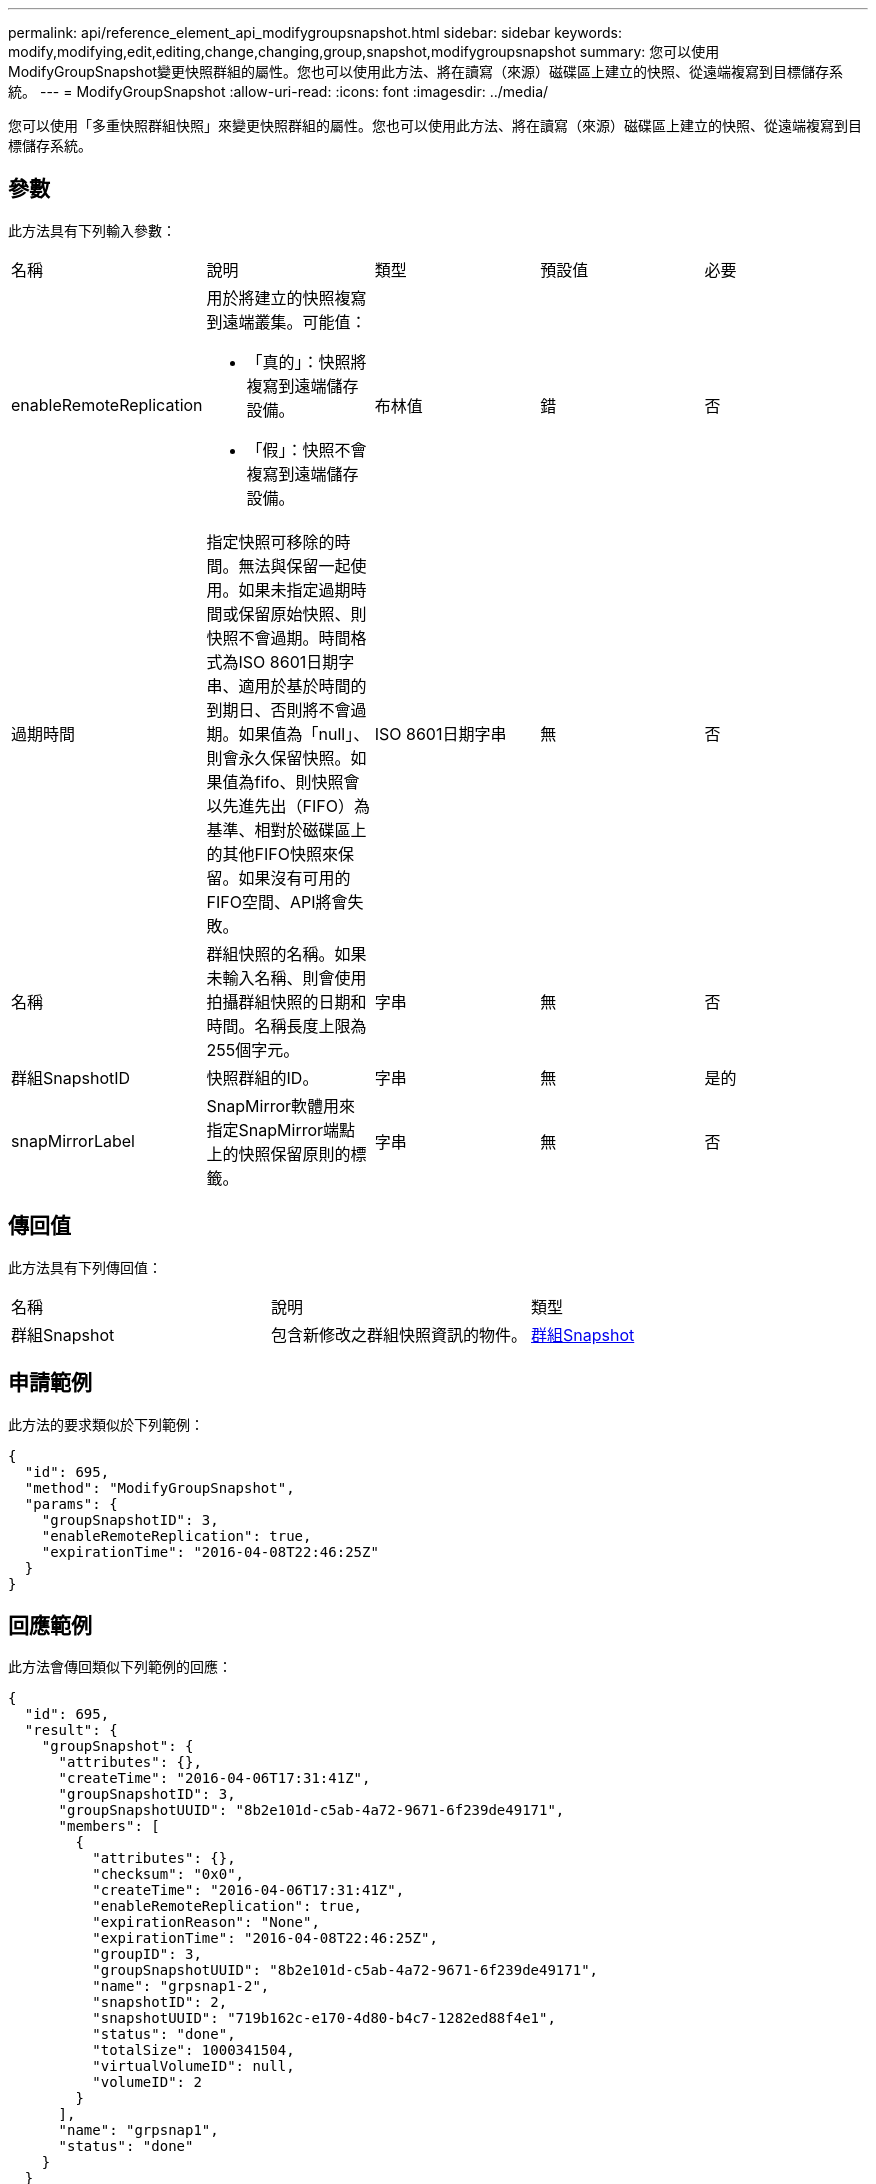 ---
permalink: api/reference_element_api_modifygroupsnapshot.html 
sidebar: sidebar 
keywords: modify,modifying,edit,editing,change,changing,group,snapshot,modifygroupsnapshot 
summary: 您可以使用ModifyGroupSnapshot變更快照群組的屬性。您也可以使用此方法、將在讀寫（來源）磁碟區上建立的快照、從遠端複寫到目標儲存系統。 
---
= ModifyGroupSnapshot
:allow-uri-read: 
:icons: font
:imagesdir: ../media/


[role="lead"]
您可以使用「多重快照群組快照」來變更快照群組的屬性。您也可以使用此方法、將在讀寫（來源）磁碟區上建立的快照、從遠端複寫到目標儲存系統。



== 參數

此方法具有下列輸入參數：

|===


| 名稱 | 說明 | 類型 | 預設值 | 必要 


 a| 
enableRemoteReplication
 a| 
用於將建立的快照複寫到遠端叢集。可能值：

* 「真的」：快照將複寫到遠端儲存設備。
* 「假」：快照不會複寫到遠端儲存設備。

 a| 
布林值
 a| 
錯
 a| 
否



 a| 
過期時間
 a| 
指定快照可移除的時間。無法與保留一起使用。如果未指定過期時間或保留原始快照、則快照不會過期。時間格式為ISO 8601日期字串、適用於基於時間的到期日、否則將不會過期。如果值為「null」、則會永久保留快照。如果值為fifo、則快照會以先進先出（FIFO）為基準、相對於磁碟區上的其他FIFO快照來保留。如果沒有可用的FIFO空間、API將會失敗。
 a| 
ISO 8601日期字串
 a| 
無
 a| 
否



 a| 
名稱
 a| 
群組快照的名稱。如果未輸入名稱、則會使用拍攝群組快照的日期和時間。名稱長度上限為255個字元。
 a| 
字串
 a| 
無
 a| 
否



 a| 
群組SnapshotID
 a| 
快照群組的ID。
 a| 
字串
 a| 
無
 a| 
是的



 a| 
snapMirrorLabel
 a| 
SnapMirror軟體用來指定SnapMirror端點上的快照保留原則的標籤。
 a| 
字串
 a| 
無
 a| 
否

|===


== 傳回值

此方法具有下列傳回值：

|===


| 名稱 | 說明 | 類型 


 a| 
群組Snapshot
 a| 
包含新修改之群組快照資訊的物件。
 a| 
xref:reference_element_api_groupsnapshot.adoc[群組Snapshot]

|===


== 申請範例

此方法的要求類似於下列範例：

[listing]
----
{
  "id": 695,
  "method": "ModifyGroupSnapshot",
  "params": {
    "groupSnapshotID": 3,
    "enableRemoteReplication": true,
    "expirationTime": "2016-04-08T22:46:25Z"
  }
}
----


== 回應範例

此方法會傳回類似下列範例的回應：

[listing]
----
{
  "id": 695,
  "result": {
    "groupSnapshot": {
      "attributes": {},
      "createTime": "2016-04-06T17:31:41Z",
      "groupSnapshotID": 3,
      "groupSnapshotUUID": "8b2e101d-c5ab-4a72-9671-6f239de49171",
      "members": [
        {
          "attributes": {},
          "checksum": "0x0",
          "createTime": "2016-04-06T17:31:41Z",
          "enableRemoteReplication": true,
          "expirationReason": "None",
          "expirationTime": "2016-04-08T22:46:25Z",
          "groupID": 3,
          "groupSnapshotUUID": "8b2e101d-c5ab-4a72-9671-6f239de49171",
          "name": "grpsnap1-2",
          "snapshotID": 2,
          "snapshotUUID": "719b162c-e170-4d80-b4c7-1282ed88f4e1",
          "status": "done",
          "totalSize": 1000341504,
          "virtualVolumeID": null,
          "volumeID": 2
        }
      ],
      "name": "grpsnap1",
      "status": "done"
    }
  }
}
----


== 新的自版本

9.6
